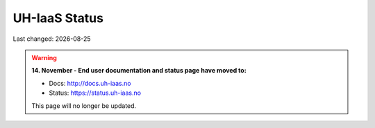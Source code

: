 .. |date| date::

.. |W| image:: images/16x16_warning.png
.. |Y| image:: images/16x16_yes.png
.. |N| image:: images/16x16_no.png

==============
UH-IaaS Status
==============

Last changed: |date|

.. WARNING::
   **14. November - End user documentation and status page have moved to:**

   - Docs: http://docs.uh-iaas.no
   - Status: https://status.uh-iaas.no

   This page will no longer be updated.
